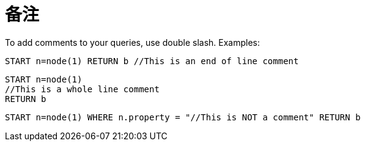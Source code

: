 [[cypher-comments]]
备注
==

To add comments to your queries, use double slash. Examples:

[source,cypher]
----
START n=node(1) RETURN b //This is an end of line comment
----

[source,cypher]
----
START n=node(1)
//This is a whole line comment
RETURN b
----

[source,cypher]
----
START n=node(1) WHERE n.property = "//This is NOT a comment" RETURN b
----


